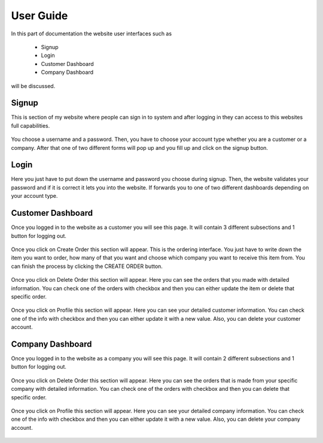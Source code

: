 User Guide
===============

In this part of documentation the website user interfaces such as

	- Signup
	- Login
	- Customer Dashboard
	- Company Dashboard

will be discussed.

Signup
-------

This is section of my website where people can sign in to system and after logging in they can access to this websites full capabilities.

.. figure:: images/register.png
   :align:   center

	Registration Page

You choose a username and a password. Then, you have to choose your account type whether you are a customer or a company. After that one of two different forms will pop up and you fill up and click on the signup button.

Login
-------

Here you just have to put down the username and password you choose during signup. Then, the website validates your password and if it is correct it lets you into the website. If forwards you to one of two different dashboards depending on your account type.

.. figure:: images/login.png
   :align:   center

	Login page

Customer Dashboard
------------------

Once you logged in to the website as a customer you will see this page. It will contain 3 different subsections and 1 button for logging out.


.. figure:: images/CustomerDashboard.png
   :align:   center

	Customer Dashboard

Once you click on Create Order this section will appear. This is the ordering  interface. You just have to write down the item you want to order, how many of that you want and choose which company you want to receive this item from. You can finish the process by clicking the CREATE ORDER button.

.. figure:: images/CustomerCreateOrder.png
   :align:   center

	Customer Create Order

Once you click on Delete Order this section will appear. Here you can see the orders that you made with detailed information. You can check one of the orders with checkbox and then you can either update the item or delete that specific order.

.. figure:: images/CustomerDeleteOrder.png
   :align:   center

	Customer Delete Order

Once you click on Profile this section will appear. Here you can see your detailed customer information. You can check one of the info with checkbox and then you can either update it with a new value. Also, you can delete your customer account.

.. figure:: images/CustomerProfile.png
   :align:   center

	Customer Profile


Company Dashboard
------------------

Once you logged in to the website as a company you will see this page. It will contain 2 different subsections and 1 button for logging out.


.. figure:: images/CompanyDashboard.png
   :align:   center

	Company Dashboard

Once you click on Delete Order this section will appear. Here you can see the orders that is made from your specific company with detailed information. You can check one of the orders with checkbox and then you can delete that specific order.

.. figure:: images/CustomerDeleteOrder.png
   :align:   center

	Customer Delete Order

Once you click on Profile this section will appear. Here you can see your detailed company information. You can check one of the info with checkbox and then you can either update it with a new value. Also, you can delete your company account.

.. figure:: images/CustomerProfile.png
   :align:   center

	Customer Profile

   member1
   member2
   member3
   member4
   member5
   
